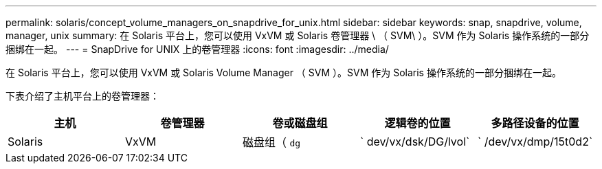 ---
permalink: solaris/concept_volume_managers_on_snapdrive_for_unix.html 
sidebar: sidebar 
keywords: snap, snapdrive, volume, manager, unix 
summary: 在 Solaris 平台上，您可以使用 VxVM 或 Solaris 卷管理器 \ （ SVM\ ）。SVM 作为 Solaris 操作系统的一部分捆绑在一起。 
---
= SnapDrive for UNIX 上的卷管理器
:icons: font
:imagesdir: ../media/


[role="lead"]
在 Solaris 平台上，您可以使用 VxVM 或 Solaris Volume Manager （ SVM ）。SVM 作为 Solaris 操作系统的一部分捆绑在一起。

下表介绍了主机平台上的卷管理器：

|===
| 主机 | 卷管理器 | 卷或磁盘组 | 逻辑卷的位置 | 多路径设备的位置 


 a| 
Solaris
 a| 
VxVM
 a| 
磁盘组（ `dg`
 a| 
` dev/vx/dsk/DG/lvol`
 a| 
` /dev/vx/dmp/15t0d2`



 a| 
SVM
 a| 
磁盘组（ `dg`
 a| 
` /dev/md/fs1_SdDg/dsk/vol0 fs1_SdDg` 是磁盘组， vol0 是逻辑卷名称
 a| 
` /dev/rdsk/c4t60A98000686F65 36526B3027776533502`

|===
